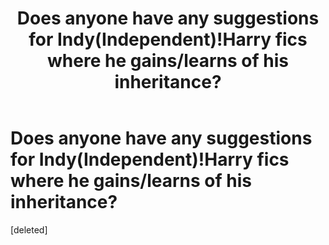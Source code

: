 #+TITLE: Does anyone have any suggestions for Indy(Independent)!Harry fics where he gains/learns of his inheritance?

* Does anyone have any suggestions for Indy(Independent)!Harry fics where he gains/learns of his inheritance?
:PROPERTIES:
:Score: 0
:DateUnix: 1594846956.0
:DateShort: 2020-Jul-16
:FlairText: Request
:END:
[deleted]

